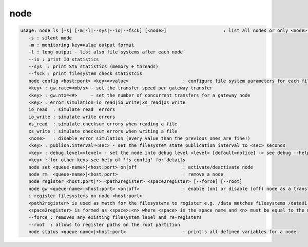 node
----

.. code-block:: text

   usage: node ls [-s] [-m|-l|--sys|--io|--fsck] [<node>]                     : list all nodes or only <node>. <node> is a substring match and can be a comma seperated list
      -s : silent mode
      -m : monitoring key=value output format
      -l : long output - list also file systems after each node
      --io : print IO statistics
      --sys  : print SYS statistics (memory + threads)
      --fsck : print filesystem check statistcis
      node config <host:port> <key>=<value>                    : configure file system parameters for each filesystem of this node
      <key> : gw.rate=<mb/s> - set the transfer speed per gateway transfer
      <key> : gw.ntx=<#>     - set the number of concurrent transfers for a gateway node
      <key> : error.simulation=io_read|io_write|xs_read|xs_write
      io_read  : simulate read  errors
      io_write : simulate write errors
      xs_read  : simulate checksum errors when reading a file
      xs_write : simulate checksum errors when writing a file
      <none>   : disable error simulation (every value than the previous ones are fine!)
      <key> : publish.interval=<sec> - set the filesystem state publication interval to <sec> seconds
      <key> : debug.level=<level> - set the node into debug level <level> [default=notice] -> see debug --help for available levels
      <key> : for other keys see help of 'fs config' for details
      node set <queue-name>|<host:port> on|off                 : activate/deactivate node
      node rm  <queue-name>|<host:port>                        : remove a node
      node register <host:port|*> <path2register> <space2register> [--force] [--root]
      node gw <queue-name>|<host:port> <on|off>                : enable (on) or disable (off) node as a transfer gateway
      : register filesystems on node <host:port>
      <path2register> is used as match for the filesystems to register e.g. /data matches filesystems /data01 /data02 etc. ... /data/ registers all subdirectories in /data/
      <space2register> is formed as <space>:<n> where <space> is the space name and <n> must be equal to the number of filesystems which are matched by <path2register> e.g. data:4 or spare:22 ...
      --force : removes any existing filesystem label and re-registers
      --root  : allows to register paths on the root partition
      node status <queue-name>|<host:port>                     : print's all defined variables for a node
